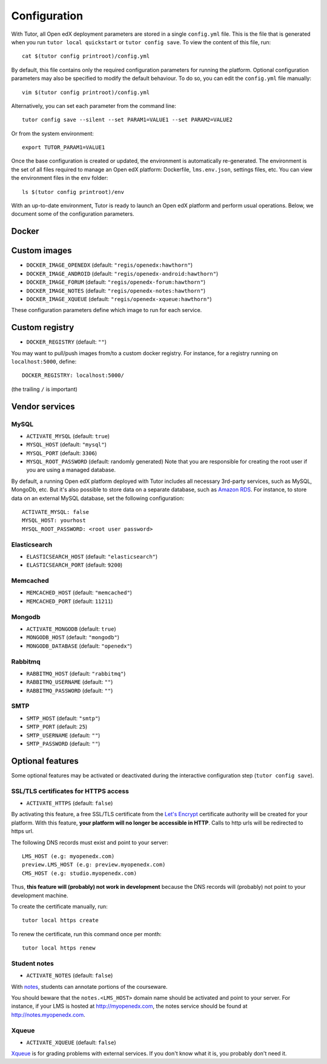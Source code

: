 .. _configuration:

Configuration
=============

With Tutor, all Open edX deployment parameters are stored in a single ``config.yml`` file. This is the file that is generated when you run ``tutor local quickstart`` or ``tutor config save``. To view the content of this file, run::

    cat $(tutor config printroot)/config.yml

By default, this file contains only the required configuration parameters for running the platform. Optional configuration parameters may also be specified to modify the default behaviour. To do so, you can edit the ``config.yml`` file manually::

    vim $(tutor config printroot)/config.yml

Alternatively, you can set each parameter from the command line::

    tutor config save --silent --set PARAM1=VALUE1 --set PARAM2=VALUE2

Or from the system environment::

    export TUTOR_PARAM1=VALUE1

Once the base configuration is created or updated, the environment is automatically re-generated. The environment is the set of all files required to manage an Open edX platform: Dockerfile, ``lms.env.json``, settings files, etc. You can view the environment files in the ``env`` folder::

    ls $(tutor config printroot)/env

With an up-to-date environment, Tutor is ready to launch an Open edX platform and perform usual operations. Below, we document some of the configuration parameters.

Docker
------

.. _docker_images:

Custom images
-------------

- ``DOCKER_IMAGE_OPENEDX`` (default: ``"regis/openedx:hawthorn"``)
- ``DOCKER_IMAGE_ANDROID`` (default: ``"regis/openedx-android:hawthorn"``)
- ``DOCKER_IMAGE_FORUM`` (default: ``"regis/openedx-forum:hawthorn"``)
- ``DOCKER_IMAGE_NOTES`` (default: ``"regis/openedx-notes:hawthorn"``)
- ``DOCKER_IMAGE_XQUEUE`` (default: ``"regis/openedx-xqueue:hawthorn"``)

These configuration parameters define which image to run for each service.

Custom registry
---------------

- ``DOCKER_REGISTRY`` (default: ``""``)

You may want to pull/push images from/to a custom docker registry. For instance, for a registry running on ``localhost:5000``, define::

    DOCKER_REGISTRY: localhost:5000/

(the trailing ``/`` is important)

Vendor services
---------------

MySQL
~~~~~

- ``ACTIVATE_MYSQL`` (default: ``true``)
- ``MYSQL_HOST`` (default: ``"mysql"``)
- ``MYSQL_PORT`` (default: ``3306``)
- ``MYSQL_ROOT_PASSWORD`` (default: randomly generated) Note that you are responsible for creating the root user if you are using a managed database.

By default, a running Open edX platform deployed with Tutor includes all necessary 3rd-party services, such as MySQL, MongoDb, etc. But it's also possible to store data on a separate database, such as `Amazon RDS <https://aws.amazon.com/rds/>`_. For instance, to store data on an external MySQL database, set the following configuration::

    ACTIVATE_MYSQL: false
    MYSQL_HOST: yourhost
    MYSQL_ROOT_PASSWORD: <root user password>

Elasticsearch
~~~~~~~~~~~~~

- ``ELASTICSEARCH_HOST`` (default: ``"elasticsearch"``)
- ``ELASTICSEARCH_PORT`` (default: ``9200``)

Memcached
~~~~~~~~~

- ``MEMCACHED_HOST`` (default: ``"memcached"``)
- ``MEMCACHED_PORT`` (default: ``11211``)

Mongodb
~~~~~~~

- ``ACTIVATE_MONGODB`` (default: ``true``)
- ``MONGODB_HOST`` (default: ``"mongodb"``)
- ``MONGODB_DATABASE`` (default: ``"openedx"``)

Rabbitmq
~~~~~~~~

- ``RABBITMQ_HOST`` (default: ``"rabbitmq"``)
- ``RABBITMQ_USERNAME`` (default: ``""``)
- ``RABBITMQ_PASSWORD`` (default: ``""``)

SMTP
~~~~

- ``SMTP_HOST`` (default: ``"smtp"``)
- ``SMTP_PORT`` (default: ``25``)
- ``SMTP_USERNAME`` (default: ``""``)
- ``SMTP_PASSWORD`` (default: ``""``)

Optional features
-----------------

Some optional features may be activated or deactivated during the interactive configuration step (``tutor config save``).

SSL/TLS certificates for HTTPS access
~~~~~~~~~~~~~~~~~~~~~~~~~~~~~~~~~~~~~

- ``ACTIVATE_HTTPS`` (default: ``false``)

By activating this feature, a free SSL/TLS certificate from the `Let's Encrypt <https://letsencrypt.org/>`_ certificate authority will be created for your platform. With this feature, **your platform will no longer be accessible in HTTP**. Calls to http urls will be redirected to https url.

The following DNS records must exist and point to your server::

    LMS_HOST (e.g: myopenedx.com)
    preview.LMS_HOST (e.g: preview.myopenedx.com)
    CMS_HOST (e.g: studio.myopenedx.com)

Thus, **this feature will (probably) not work in development** because the DNS records will (probably) not point to your development machine.

To create the certificate manually, run::

    tutor local https create

To renew the certificate, run this command once per month::

    tutor local https renew

Student notes
~~~~~~~~~~~~~

- ``ACTIVATE_NOTES`` (default: ``false``)

With `notes <https://edx.readthedocs.io/projects/open-edx-building-and-running-a-course/en/open-release-hawthorn.master/exercises_tools/notes.html?highlight=notes>`_, students can annotate portions of the courseware. 

.. image:: https://edx.readthedocs.io/projects/open-edx-building-and-running-a-course/en/open-release-hawthorn.master/_images/SFD_SN_bodyexample.png
    :alt: Notes in action

You should beware that the ``notes.<LMS_HOST>`` domain name should be activated and point to your server. For instance, if your LMS is hosted at http://myopenedx.com, the notes service should be found at http://notes.myopenedx.com.

Xqueue
~~~~~~

- ``ACTIVATE_XQUEUE`` (default: ``false``)

`Xqueue <https://github.com/edx/xqueue>`_ is for grading problems with external services. If you don't know what it is, you probably don't need it.
